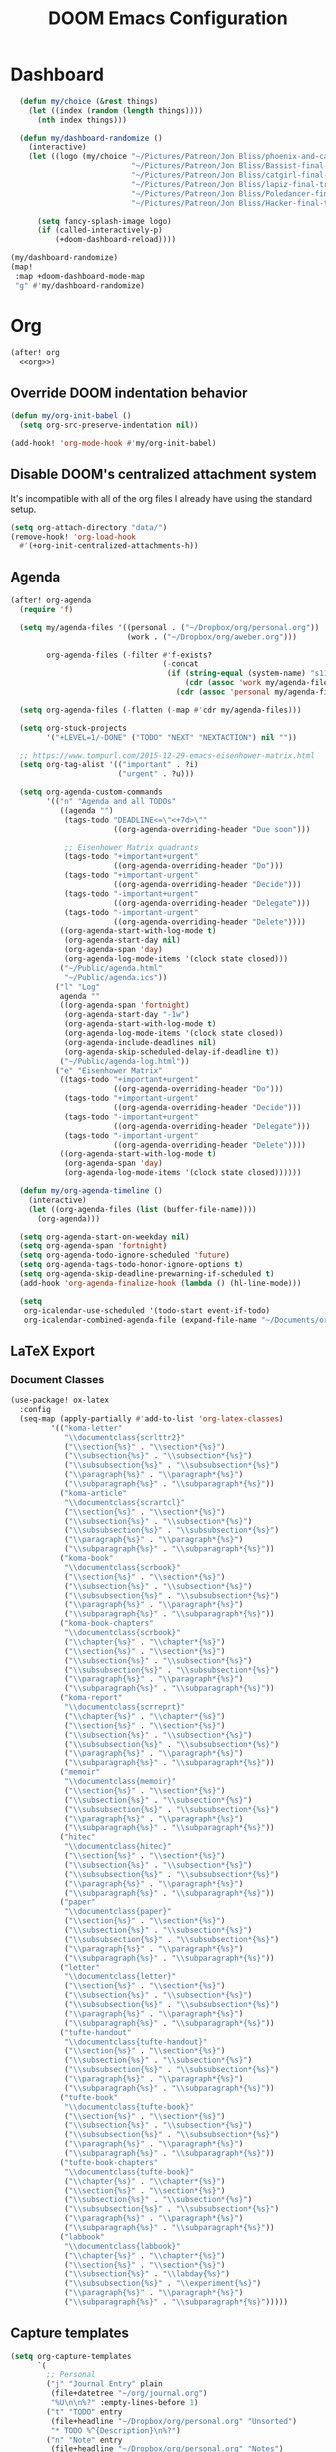 #+TITLE: DOOM Emacs Configuration
#+STARTUP: indent
#+PROPERTY: header-args :tangle yes

* Dashboard
#+begin_src emacs-lisp
    (defun my/choice (&rest things)
      (let ((index (random (length things))))
        (nth index things)))

    (defun my/dashboard-randomize ()
      (interactive)
      (let ((logo (my/choice "~/Pictures/Patreon/Jon Bliss/phoenix-and-catgirl-500.png"
                             "~/Pictures/Patreon/Jon Bliss/Bassist-final-transparent-500.png"
                             "~/Pictures/Patreon/Jon Bliss/catgirl-final-transparent-500.png"
                             "~/Pictures/Patreon/Jon Bliss/lapiz-final-transparent-500.png"
                             "~/Pictures/Patreon/Jon Bliss/Poledancer-final-transparent-500.png"
                             "~/Pictures/Patreon/Jon Bliss/Hacker-final-transparent-500.png")))

        (setq fancy-splash-image logo)
        (if (called-interactively-p)
            (+doom-dashboard-reload))))

  (my/dashboard-randomize)
  (map!
   :map +doom-dashboard-mode-map
   "g" #'my/dashboard-randomize)
#+end_src
* Org
:PROPERTIES:
:header-args: :tangle no :noweb-ref org
:END:

#+begin_src emacs-lisp :noweb yes :tangle yes :noweb-ref org-all
  (after! org
    <<org>>)
#+end_src

** Override DOOM indentation behavior
#+begin_src emacs-lisp
  (defun my/org-init-babel ()
    (setq org-src-preserve-indentation nil))

  (add-hook! 'org-mode-hook #'my/org-init-babel)
#+end_src
** Disable DOOM's centralized attachment system
It's incompatible with all of the org files I already have using the standard
setup.
#+begin_src emacs-lisp
  (setq org-attach-directory "data/")
  (remove-hook! 'org-load-hook
    #'(+org-init-centralized-attachments-h))
#+end_src
** Agenda
#+begin_src emacs-lisp
  (after! org-agenda
    (require 'f)

    (setq my/agenda-files '((personal . ("~/Dropbox/org/personal.org"))
                            (work . ("~/Dropbox/org/aweber.org")))

          org-agenda-files (-filter #'f-exists?
                                    (-concat
                                     (if (string-equal (system-name) "s1118ofclair.local")
                                         (cdr (assoc 'work my/agenda-files))
                                       (cdr (assoc 'personal my/agenda-files))))))

    (setq org-agenda-files (-flatten (-map #'cdr my/agenda-files)))

    (setq org-stuck-projects
          '("+LEVEL=1/-DONE" ("TODO" "NEXT" "NEXTACTION") nil ""))

    ;; https://www.tompurl.com/2015-12-29-emacs-eisenhower-matrix.html
    (setq org-tag-alist '(("important" . ?i)
                          ("urgent" . ?u)))

    (setq org-agenda-custom-commands
          '(("n" "Agenda and all TODOs"
             ((agenda "")
              (tags-todo "DEADLINE<=\"<+7d>\""
                         ((org-agenda-overriding-header "Due soon")))

              ;; Eisenhower Matrix quadrants
              (tags-todo "+important+urgent"
                         ((org-agenda-overriding-header "Do")))
              (tags-todo "+important-urgent"
                         ((org-agenda-overriding-header "Decide")))
              (tags-todo "-important+urgent"
                         ((org-agenda-overriding-header "Delegate")))
              (tags-todo "-important-urgent"
                         ((org-agenda-overriding-header "Delete"))))
             ((org-agenda-start-with-log-mode t)
              (org-agenda-start-day nil)
              (org-agenda-span 'day)
              (org-agenda-log-mode-items '(clock state closed)))
             ("~/Public/agenda.html"
              "~/Public/agenda.ics"))
            ("l" "Log"
             agenda ""
             ((org-agenda-span 'fortnight)
              (org-agenda-start-day "-1w")
              (org-agenda-start-with-log-mode t)
              (org-agenda-log-mode-items '(clock state closed))
              (org-agenda-include-deadlines nil)
              (org-agenda-skip-scheduled-delay-if-deadline t))
             ("~/Public/agenda-log.html"))
            ("e" "Eisenhower Matrix"
             ((tags-todo "+important+urgent"
                         ((org-agenda-overriding-header "Do")))
              (tags-todo "+important-urgent"
                         ((org-agenda-overriding-header "Decide")))
              (tags-todo "-important+urgent"
                         ((org-agenda-overriding-header "Delegate")))
              (tags-todo "-important-urgent"
                         ((org-agenda-overriding-header "Delete"))))
             ((org-agenda-start-with-log-mode t)
              (org-agenda-span 'day)
              (org-agenda-log-mode-items '(clock state closed))))))

    (defun my/org-agenda-timeline ()
      (interactive)
      (let ((org-agenda-files (list (buffer-file-name))))
        (org-agenda)))

    (setq org-agenda-start-on-weekday nil)
    (setq org-agenda-span 'fortnight)
    (setq org-agenda-todo-ignore-scheduled 'future)
    (setq org-agenda-tags-todo-honor-ignore-options t)
    (setq org-agenda-skip-deadline-prewarning-if-scheduled t)
    (add-hook 'org-agenda-finalize-hook (lambda () (hl-line-mode)))

    (setq
     org-icalendar-use-scheduled '(todo-start event-if-todo)
     org-icalendar-combined-agenda-file (expand-file-name "~/Documents/org.ics")))
#+end_src
** LaTeX Export
*** Document Classes
#+BEGIN_SRC emacs-lisp
  (use-package! ox-latex
    :config
    (seq-map (apply-partially #'add-to-list 'org-latex-classes)
           '(("koma-letter"
              "\\documentclass{scrlttr2}"
              ("\\section{%s}" . "\\section*{%s}")
              ("\\subsection{%s}" . "\\subsection*{%s}")
              ("\\subsubsection{%s}" . "\\subsubsection*{%s}")
              ("\\paragraph{%s}" . "\\paragraph*{%s}")
              ("\\subparagraph{%s}" . "\\subparagraph*{%s}"))
             ("koma-article"
              "\\documentclass{scrartcl}"
              ("\\section{%s}" . "\\section*{%s}")
              ("\\subsection{%s}" . "\\subsection*{%s}")
              ("\\subsubsection{%s}" . "\\subsubsection*{%s}")
              ("\\paragraph{%s}" . "\\paragraph*{%s}")
              ("\\subparagraph{%s}" . "\\subparagraph*{%s}"))
             ("koma-book"
              "\\documentclass{scrbook}"
              ("\\section{%s}" . "\\section*{%s}")
              ("\\subsection{%s}" . "\\subsection*{%s}")
              ("\\subsubsection{%s}" . "\\subsubsection*{%s}")
              ("\\paragraph{%s}" . "\\paragraph*{%s}")
              ("\\subparagraph{%s}" . "\\subparagraph*{%s}"))
             ("koma-book-chapters"
              "\\documentclass{scrbook}"
              ("\\chapter{%s}" . "\\chapter*{%s}")
              ("\\section{%s}" . "\\section*{%s}")
              ("\\subsection{%s}" . "\\subsection*{%s}")
              ("\\subsubsection{%s}" . "\\subsubsection*{%s}")
              ("\\paragraph{%s}" . "\\paragraph*{%s}")
              ("\\subparagraph{%s}" . "\\subparagraph*{%s}"))
             ("koma-report"
              "\\documentclass{scrreprt}"
              ("\\chapter{%s}" . "\\chapter*{%s}")
              ("\\section{%s}" . "\\section*{%s}")
              ("\\subsection{%s}" . "\\subsection*{%s}")
              ("\\subsubsection{%s}" . "\\subsubsection*{%s}")
              ("\\paragraph{%s}" . "\\paragraph*{%s}")
              ("\\subparagraph{%s}" . "\\subparagraph*{%s}"))
             ("memoir"
              "\\documentclass{memoir}"
              ("\\section{%s}" . "\\section*{%s}")
              ("\\subsection{%s}" . "\\subsection*{%s}")
              ("\\subsubsection{%s}" . "\\subsubsection*{%s}")
              ("\\paragraph{%s}" . "\\paragraph*{%s}")
              ("\\subparagraph{%s}" . "\\subparagraph*{%s}"))
             ("hitec"
              "\\documentclass{hitec}"
              ("\\section{%s}" . "\\section*{%s}")
              ("\\subsection{%s}" . "\\subsection*{%s}")
              ("\\subsubsection{%s}" . "\\subsubsection*{%s}")
              ("\\paragraph{%s}" . "\\paragraph*{%s}")
              ("\\subparagraph{%s}" . "\\subparagraph*{%s}"))
             ("paper"
              "\\documentclass{paper}"
              ("\\section{%s}" . "\\section*{%s}")
              ("\\subsection{%s}" . "\\subsection*{%s}")
              ("\\subsubsection{%s}" . "\\subsubsection*{%s}")
              ("\\paragraph{%s}" . "\\paragraph*{%s}")
              ("\\subparagraph{%s}" . "\\subparagraph*{%s}"))
             ("letter"
              "\\documentclass{letter}"
              ("\\section{%s}" . "\\section*{%s}")
              ("\\subsection{%s}" . "\\subsection*{%s}")
              ("\\subsubsection{%s}" . "\\subsubsection*{%s}")
              ("\\paragraph{%s}" . "\\paragraph*{%s}")
              ("\\subparagraph{%s}" . "\\subparagraph*{%s}"))
             ("tufte-handout"
              "\\documentclass{tufte-handout}"
              ("\\section{%s}" . "\\section*{%s}")
              ("\\subsection{%s}" . "\\subsection*{%s}")
              ("\\subsubsection{%s}" . "\\subsubsection*{%s}")
              ("\\paragraph{%s}" . "\\paragraph*{%s}")
              ("\\subparagraph{%s}" . "\\subparagraph*{%s}"))
             ("tufte-book"
              "\\documentclass{tufte-book}"
              ("\\section{%s}" . "\\section*{%s}")
              ("\\subsection{%s}" . "\\subsection*{%s}")
              ("\\subsubsection{%s}" . "\\subsubsection*{%s}")
              ("\\paragraph{%s}" . "\\paragraph*{%s}")
              ("\\subparagraph{%s}" . "\\subparagraph*{%s}"))
             ("tufte-book-chapters"
              "\\documentclass{tufte-book}"
              ("\\chapter{%s}" . "\\chapter*{%s}")
              ("\\section{%s}" . "\\section*{%s}")
              ("\\subsection{%s}" . "\\subsection*{%s}")
              ("\\subsubsection{%s}" . "\\subsubsection*{%s}")
              ("\\paragraph{%s}" . "\\paragraph*{%s}")
              ("\\subparagraph{%s}" . "\\subparagraph*{%s}"))
             ("labbook"
              "\\documentclass{labbook}"
              ("\\chapter{%s}" . "\\chapter*{%s}")
              ("\\section{%s}" . "\\section*{%s}")
              ("\\subsection{%s}" . "\\labday{%s}")
              ("\\subsubsection{%s}" . "\\experiment{%s}")
              ("\\paragraph{%s}" . "\\paragraph*{%s}")
              ("\\subparagraph{%s}" . "\\subparagraph*{%s}")))))
#+END_SRC
** Capture templates
#+begin_src emacs-lisp
  (setq org-capture-templates
        `(
          ;; Personal
          ("j" "Journal Entry" plain
           (file+datetree "~/org/journal.org")
           "%U\n\n%?" :empty-lines-before 1)
          ("t" "TODO" entry
           (file+headline "~/Dropbox/org/personal.org" "Unsorted")
           "* TODO %^{Description}\n%?")
          ("n" "Note" entry
           (file+headline "~/Dropbox/org/personal.org" "Notes")
           "* %^{Description}\n%U\n\n%?")
          ;; Org-Protocol
          ("b" "Bookmark" entry
           (file+headline "~/org/bookmarks.org" "Unsorted")
           "* %^{Title}\n\n Source: %u, %c\n\n %i")
          ("p" "Webpage" entry
           (file "~/org/articles.org")
           "* %a\n\n%U %?\n\n%:initial")

          ;; Email
          ;; https://martinralbrecht.wordpress.com/2016/05/30/handling-email-with-emacs/
          ("r" "respond to email (mu4e)"
           entry (file+headline "~/org/todo.org" "Email")
           "* REPLY to [[mailto:%:fromaddress][%:fromname]] on %a\nDEADLINE: %(org-insert-time-stamp (org-read-date nil t \"+1d\"))\n%U\n\n"
           :immediate-finish t
           :prepend t)

          ;; Work
          ("w" "Work")
          ("wt" "Work TODO" entry
           (file+headline "~/Dropbox/org/aweber.org" "Unsorted")
           "* TODO %^{Description}\n%?")
          ("wl" "Log Work Task" entry
           (file+datetree "~/org-aweber/worklog.org")
           "* %^{Description}  %^g\nAdded: %U\n\n%?"
           :clock-in t
           :clock-keep t)
          ("wL" "Log Work Task (no clock)" entry
           (file+datetree "~/org-aweber/worklog.org")
           "* %^{Description}  %^g\nAdded: %U\n\n%?")
          ("wj" "Log work on JIRA issue" entry
           (file+datetree "~/org-aweber/worklog.org")
           ,(concat
             "* %?\n"
             ":PROPERTIES:\n"
             ":JIRA_ID: %^{JIRA_ID}\n"
             ":END:\n"
             "Added: %U\n\n"
             "[[jira:%\\1][%\\1]]")
           :clock-in t
           :clock-keep t)
          ("wr" "respond to email (mu4e)"
           entry (file+headline "~/Dropbox/org/aweber.org" "Unsorted")
           "* REPLY to [[mailto:%:fromaddress][%:fromname]] on %a\nDEADLINE: %(org-insert-time-stamp (org-read-date nil t \"+1d\"))\n%U\n\n"
           :immediate-finish t
           :prepend t)))
#+end_src
** Custom ID generation
Because I'm all kinds of crazy, I like the custom IDs of my work log entries to
be based on their headings.

#+begin_src emacs-lisp
  (use-package! org-id
    :after org
    :config

    ;; https://writequit.org/articles/emacs-org-mode-generate-ids.html#automating-id-creation
    (defun eos/org-custom-id-get (&optional pom create prefix)
      "Get the CUSTOM_ID property of the entry at point-or-marker POM.
     If POM is nil, refer to the entry at point. If the entry does
     not have an CUSTOM_ID, the function returns nil. However, when
     CREATE is non nil, create a CUSTOM_ID if none is present
     already. PREFIX will be passed through to `org-id-new'. In any
     case, the CUSTOM_ID of the entry is returned."
      (interactive)
      (org-with-point-at pom
        (let ((id (org-entry-get nil "CUSTOM_ID")))
          (cond
           ((and id (stringp id) (string-match "\\S-" id))
            id)
           (create
            (setq id (org-id-new (concat prefix "h")))
            (org-entry-put pom "CUSTOM_ID" id)
            (org-id-add-location id (buffer-file-name (buffer-base-buffer)))
            id)))))

    (defun eos/org-add-ids-to-headlines-in-file ()
      "Add CUSTOM_ID properties to all headlines in the current
     file which do not already have one. Only adds ids if the
     `auto-id' option is set to `t' in the file somewhere. ie,
     ,#+OPTIONS: auto-id:t"
      (interactive)
      (save-excursion
        (widen)
        (goto-char (point-min))
        (when (re-search-forward "^#\\+OPTIONS:.*auto-id:t" (point-max) t)
          (org-map-entries (lambda () (eos/org-id-get (point) 'create)))))
      (save-excursion
        (widen)
        (goto-char (point-min))
        (when (re-search-forward "^#\\+OPTIONS:.*auto-id:worklog" (point-max) t)
          (let ((my/org-worklog-id-depth 2))
            (org-map-entries (lambda () (my/org-worklog-id-get (point) 'create))))))
      (save-excursion
        (widen)
        (goto-char (point-min))
        (when (re-search-forward "^#\\+OPTIONS:.*auto-id:readable" (point-max) t)
          (let ((my/org-worklog-id-depth 0))
            (org-map-entries (lambda () (my/org-worklog-id-get (point) 'create)))))))

    ;; automatically add ids to saved org-mode headlines
    (add-hook 'org-mode-hook
              (lambda ()
                (add-hook 'before-save-hook
                          (lambda ()
                            (when (and (eq major-mode 'org-mode)
                                       (eq buffer-read-only nil))
                              (eos/org-add-ids-to-headlines-in-file))))))

    (defun my/org-remove-all-ids ()
      (interactive)
      (save-excursion
        (widen)
        (goto-char (point-min))
        (org-map-entries (lambda () (org-entry-delete (point) "CUSTOM_ID")))))

    (defvar my/org-worklog-id-depth 2)
    (defun my/org-worklog-id-new (&optional prefix)
      (let ((path (or (-drop my/org-worklog-id-depth (org-get-outline-path t))
                      (last (org-get-outline-path t)))))
        (mapconcat
         (lambda (s)
           (->> s
                (s-downcase)
                (s-replace-regexp "[^[:alnum:]]+" "-")))
         path
         "-")))

    (defun my/org-worklog-id-get (&optional pom create prefix)
      (interactive)
      (org-with-point-at pom
        (let ((id (org-entry-get nil "CUSTOM_ID")))
          (cond
           ((and id (stringp id) (string-match "\\S-" id))
            id)
           (create
            (setq id (my/org-worklog-id-new prefix))
            (org-entry-put pom "CUSTOM_ID" id)
            id))))))

#+end_src
** Publish projects
#+begin_src emacs-lisp
  (setq org-html-mathjax-options
        '((path "https://cdnjs.cloudflare.com/ajax/libs/mathjax/2.7.2/MathJax.js?config=TeX-AMS-MML_HTMLorMML")))

  (setq org-reveal-root "https://cdn.jsdelivr.net/reveal.js/3.0.0/")

  (defun my/org-work-publish-to-html (plist filename pub-dir)
    (message "Publishing %s" filename)
    (cond ((string-match-p "slides.org$" filename)
           (org-reveal-publish-to-reveal plist filename pub-dir))
          (t (let ((org-html-head
                    (concat
                        ;; Tufte
                        ;; "<link rel=\"stylesheet\" href=\"" my/org-base-url "styles/tufte-css/tufte.css\"/>"
                        ;; "<link rel=\"stylesheet\" href=\"" my/org-base-url "styles/tufte-css/latex.css\"/>"

                        ;; Org-Spec
                        ;; "<link href=\"https://fonts.googleapis.com/css?family=Roboto+Slab:400,700|Inconsolata:400,700\" rel=\"stylesheet\" type=\"text/css\" />"
                        ;; "<link rel=\"stylesheet\" href=\"" my/org-base-url "styles/org-spec/style.css\"/>"

                        ;; "<link rel=\"stylesheet\" type=\"text/css\" href=\"" my/org-base-url "css/info.css\" />"

                        ;; ReadTheOrg
                        "<link rel=\"stylesheet\" type=\"text/css\" href=\"" my/org-base-url "styles/readtheorg/css/htmlize.css\"/>"
                        "<link rel=\"stylesheet\" type=\"text/css\" href=\"" my/org-base-url "styles/readtheorg/css/readtheorg.css\"/>"
                        "<link rel=\"stylesheet\" type=\"text/css\" href=\"" my/org-base-url "css/info.css\" />"
                        "<script src=\"https://ajax.googleapis.com/ajax/libs/jquery/2.1.3/jquery.min.js\"></script>"
                        "<script src=\"https://maxcdn.bootstrapcdn.com/bootstrap/3.3.4/js/bootstrap.min.js\"></script>"
                        "<script type=\"text/javascript\" src=\"" my/org-base-url "styles/lib/js/jquery.stickytableheaders.min.js\"></script>"
                        "<script type=\"text/javascript\" src=\"" my/org-base-url "styles/readtheorg/js/readtheorg.js\"></script>"

                        ;; Bigblow
                        ;; "<link rel=\"stylesheet\" type=\"text/css\" href=\"" my/org-base-url "styles/bigblow/css/htmlize.css\"/>"
                        ;; "<link rel=\"stylesheet\" type=\"text/css\" href=\"" my/org-base-url "styles/bigblow/css/bigblow.css\"/>"
                        ;; "<link rel=\"stylesheet\" type=\"text/css\" href=\"" my/org-base-url "styles/bigblow/css/hideshow.css\"/>"
                        ;; "<script type=\"text/javascript\" src=\"" my/org-base-url "styles/bigblow/js/jquery-1.11.0.min.js\"></script>"
                        ;; "<script type=\"text/javascript\" src=\"" my/org-base-url "styles/bigblow/js/jquery-ui-1.10.2.min.js\"></script>"
                        ;; "<script type=\"text/javascript\" src=\"" my/org-base-url "styles/bigblow/js/jquery.localscroll-min.js\"></script>"
                        ;; "<script type=\"text/javascript\" src=\"" my/org-base-url "styles/bigblow/js/jquery.scrollTo-1.4.3.1-min.js\"></script>"
                        ;; "<script type=\"text/javascript\" src=\"" my/org-base-url "styles/bigblow/js/jquery.zclip.min.js\"></script>"
                        ;; "<script type=\"text/javascript\" src=\"" my/org-base-url "styles/bigblow/js/bigblow.js\"></script>"
                        ;; "<script type=\"text/javascript\" src=\"" my/org-base-url "styles/bigblow/js/hideshow.js\"></script>"
                        ;; "<script type=\"text/javascript\" src=\"" my/org-base-url "styles/lib/js/jquery.stickytableheaders.min.js\"></script>"
                        )))
               (save-excursion
                 (save-restriction
                   (org-html-publish-to-html plist filename pub-dir)))))))

  ;; (setq my/org-base-url (concat "/~" (getenv "USER") "/org/"))
  (setq my/org-base-url "/")
  (setq my/org-base-url "https://github.aweber.io/pages/correlr/org/")

  (setq org-publish-project-alist
        `(
          ;; ("work-common"
          ;;  :base-directory "~/org/common"
          ;;  :publishing-directory "~/Public/org"
          ;;  :base-extension "css\\|gif\\|jpe?g\\|png\\|svg"
          ;;  :recursive t
          ;;  :publishing-function org-publish-attachment)
          ("work-themes"
           :base-directory "~/.emacs.local.d/org-html-themes/styles"
           :publishing-directory "~/Public/org/styles"
           :base-extension "js\\|css\\|gif\\|jpe?g\\|png\\|svg\\|ogv"
           :recursive t
           :publishing-function org-publish-attachment)
          ("work-html"
           :base-directory "~/org-aweber"
           :base-extension "org"
           ;; :exclude "\\(^knowledge-transfer.org$\\|-archive.org$\\)"
           :exclude "\\(^README.org$\\)"
           :publishing-directory "~/Public/org"
           :publishing-function (my/org-work-publish-to-html
                                 org-org-publish-to-org
                                 org-babel-tangle-publish
                                 )
           :htmlized-source t
           ;; :html-head "<link rel=\"stylesheet\" type=\"text/css\" href=\"http://thomasf.github.io/solarized-css/solarized-dark.min.css\" />"
           ;; :html-head-extra "<link rel=\"stylesheet\" type=\"text/css\" href=\"/~croush/org/css/org.css\" />"
           ;; :setup-file "~/.emacs.local.d/org-html-themes/setup/theme-readtheorg-local.setup"
           :html-link-home ,my/org-base-url
           :html-doctype "html5"
           :html-html5-fancy t
           :with-sub-superscript nil
           ;; :infojs-opt "path:http://thomasf.github.io/solarized-css/org-info.min.js view:showall"
           :auto-sitemap t
           :sitemap-filename "index.org"
           :sitemap-title "Correl Roush's Org Documents"
           :sitemap-sort-folders last
           :recursive t)
          ("work-assets"
           :base-directory "~/org-aweber"
           :base-extension "css\\|gif\\|jpe?g\\|png\\|svg\\|pdf\\|ogv\\|py\\|html\\|ya?ml"
           :include (".gitlab-ci.yml")
           :publishing-directory "~/Public/org"
           :publishing-function org-publish-attachment
           :recursive t)
          ("work" :components ("work-html" "work-assets" "work-themes"))

          ("dotfiles-common"
           :base-directory "~/dotfiles"
           :publishing-directory "~/Public/dotfiles"
           :base-extension "css\\|gif\\|jpe?g\\|png\\|svg"
           :recursive t
           :publishing-function org-publish-attachment)
          ("dotfiles-html"
           :base-directory "~/dotfiles"
           :base-extension "org"
           :publishing-directory "~/Public/dotfiles"
           :publishing-function (org-html-publish-to-html
                                 org-babel-tangle-publish)
           :htmlized-source t
           :html-head "<link rel=\"stylesheet\" type=\"text/css\" href=\"http://thomasf.github.io/solarized-css/solarized-dark.min.css\" />"
           :html-head-extra "<link rel=\"stylesheet\" type=\"text/css\" href=\"/~croush/org/css/org.css\" />"
           :html-link-home "/~croush/dotfiles/"
           :html-doctype "html5"
           :html-html5-fancy t
           :with-sub-superscript nil
           :infojs-opt "path:http://thomasf.github.io/solarized-css/org-info.min.js view:showall"
           :auto-sitemap t
           :sitemap-filename "index.org"
           :sitemap-title "Correl Roush's Dotfiles"
           :sitemap-sort-folders last
           :recursive t)
          ("dotfiles-assets"
           :base-directory "~/dotfiles"
           :base-extension "css\\|gif\\|jpe?g\\|png\\|svg"
           :publishing-directory "~/Public/dotfiles"
           :publishing-function org-publish-attachment
           :recursive t)
          ("dotfiles" :components ("dotfiles-common" "dotfiles-html" "dotfiles-assets"))

          ("personal-themes"
           :base-directory "~/.emacs.local.d/org-html-themes/styles"
           :publishing-directory "~/Public/personal/styles"
           :base-extension "js\\|css\\|gif\\|jpe?g\\|png\\|svg"
           :recursive t
           :publishing-function org-publish-attachment)
          ("personal-html"
           :base-directory "~/org"
           :base-extension "org"
           :publishing-directory "~/Public/personal"
           :recursive t
           :with-toc t
           :auto-sitemap t
           :sitemap-title "Correl Roush's Org Files"
           :sitemap-filename "index.org"
           :publishing-function org-html-publish-to-tufte-html
           :html-head ,(concat
                        ;; Tufte
                        "<link rel=\"stylesheet\" href=\"" my/org-base-url "styles/tufte-css/tufte.css\"/>"
                        "<link rel=\"stylesheet\" href=\"" my/org-base-url "styles/tufte-css/latex.css\"/>"
                        ;; Org-Spec
                        ;; "<link href=\"http://fonts.googleapis.com/css?family=Roboto+Slab:400,700|Inconsolata:400,700\" rel=\"stylesheet\" type=\"text/css\" />"
                        ;; "<link href=\"http://demo.thi.ng/org-spec/css/style.css\" rel=\"stylesheet\" type=\"text/css\" />"
                        ))
          ("personal-files"
           :base-directory "~/org"
           :base-extension "css\\|gif\\|jpe?g\\|png\\|svg"
           :publishing-directory "~/Public/personal"
           :recursive t
           :publishing-function org-publish-attachment)
          ("personal-assets"
           :base-directory "~/org"
           :base-extension "css\\|gif\\|jpe?g\\|png\\|svg\\|pdf"
           :publishing-directory "~/Public/personal"
           :publishing-function org-publish-attachment
           :recursive t)
          ("personal" :components ("personal-themes" "personal-html" "personal-files" "personal-assets"))

          ("journal"
           :base-directory "~/org"
           :exclude ".*"
           :include ("journal.org")
           :publishing-directory "~/journal"
           :publishing-function (org-html-publish-to-html
                                 org-latex-export-to-pdf))

          ("sicp-html"
           :base-directory "~/code/sicp"
           :base-extension "org"
           :publishing-directory "~/Public/sicp"
           :publishing-function (org-html-publish-to-html
                                 org-org-publish-to-org
                                 org-babel-tangle-publish)
           :htmlized-source t
           :html-head "<link rel=\"stylesheet\" type=\"text/css\" href=\"http://thomasf.github.io/solarized-css/solarized-light.min.css\" />"
           :html-link-home "/"
           :html-doctype "html5"
           :html-html5-fancy t
           :with-sub-superscript nil
           :auto-sitemap t
           :sitemap-filename "index.org"
           :sitemap-title "SICP Exercises and Notes"
           :sitemap-sort-folders last
           :recursive t)
          ("sicp-assets"
           :base-directory "~/code/sicp"
           :base-extension "css\\|gif\\|jpe?g\\|png\\|svg\\|scheme\\|pl"
           :publishing-directory "~/Public/sicp"
           :publishing-function org-publish-attachment
           :recursive t)
          ("sicp" :components ("sicp-html" "sicp-assets"))

          ))

  ;; Don't prompt for babel evaluation, ever.
  (setq org-confirm-babel-evaluate nil)

  (require 'ox-confluence)(defun my/org-publish ()
    (interactive)
    (org-publish "work")
    (shell-command "org-publish"))

  (bind-key "C-c o p" #'my/org-publish)
#+end_src
** Enhanced Confluence export
#+begin_src emacs-lisp
  (use-package! ox-confluence-en
    :after ox
    :commands ox-confluence-en-export-as-confluence)
#+end_src
* MU4E
#+begin_src emacs-lisp
  (use-package! mu4e
    :bind (("<f9>" . mu4e))
    :config

    (require 'f)

    (setq mu4e-maildir "~/Mail")

    (setq user-full-name "Correl Roush")
    (setq mu4e-contexts
          (list (make-mu4e-context
                 :name "work"
                 :vars `((user-mail-address . "correlr@aweber.com")
                         (mu4e-drafts-folder . "/Work/[Gmail].Drafts")
                         (mu4e-sent-folder . "/Work/[Gmail].Sent Mail")
                         (mu4e-trash-folder . "/Work/[Gmail].Trash")
                         (mu4e-maildir-shortcuts . (("/Work/INBOX" . ?i)
                                                    ("/Work/[Gmail].All Mail" . ?a)
                                                    ("/Work/[Gmail].Starred" . ?S)
                                                    ("/Work/[Gmail].Sent Mail" . ?s)
                                                    ("/Work/[Gmail].Trash" . ?t)))
                         (mu4e-compose-signature . ,(with-temp-buffer
                                                      (insert-file-contents "~/.signature-aweber")
                                                      (buffer-string)))))))
    (when (f-exists?
           (f-join mu4e-maildir "Personal"))
      (add-to-list
       'mu4e-contexts
       (make-mu4e-context
        :name "personal"
        :vars `((user-mail-address . "correl@gmail.com")
                (mu4e-drafts-folder . "/Personal/[Gmail].Drafts")
                (mu4e-sent-folder . "/Personal/[Gmail].Sent Mail")
                (mu4e-trash-folder . "/Personal/[Gmail].Trash")
                (mu4e-maildir-shortcuts . (("/Personal/INBOX" . ?i)
                                           ("/Personal/[Gmail].All Mail" . ?a)
                                           ("/Personal/[Gmail].Starred" . ?S)
                                           ("/Personal/[Gmail].Sent Mail" . ?s)
                                           ("/Personal/[Gmail].Trash" . ?t)))
                (mu4e-compose-signature . ,(with-temp-buffer
                                             (insert-file-contents "~/.signature")
                                             (buffer-string)))))))
    (setq mu4e-context-policy 'pick-first)
    (setq mu4e-compose-dont-reply-to-self t)
    (setq mu4e-user-mail-address-list '("correlr@aweber.com"
                                        "correl@gmail.com")))
#+end_src
* Prodigy
Manage background services
#+begin_src emacs-lisp
  (use-package! prodigy
    :defer 2
    :config

    (global-set-key (kbd "<f7>") 'prodigy)

    (prodigy-define-tag
     :name 'work)
    (prodigy-define-tag
     :name 'personal)

    ;; https://martinralbrecht.wordpress.com/2016/05/30/handling-email-with-emacs/
    (when (executable-find "imapnotify")
      (prodigy-define-tag
        :name 'email
        :ready-message "Checking Email using IMAP IDLE. Ctrl-C to shutdown.")
      (prodigy-define-service
        :name "imapnotify-work"
        :command "imapnotify"
        :args (list "-c" (expand-file-name "~/.config/imap_inotify/work.js"))
        :tags '(email work autostart)
        :kill-signal 'sigkill)
      (unless (string-equal "croush" (user-login-name))
        (prodigy-define-service
          :name "imapnotify-personal"
          :command "imapnotify"
          :args (list "-c" (expand-file-name "~/.config/imap_inotify/personal.js"))
          :tags '(email personal autostart)
          :kill-signal 'sigkill)))
    (when (f-exists? (expand-file-name "~/code/elm-dashboard"))
      (prodigy-define-service
        :name "elm-dashboard"
        :command "python"
        :args '("-m" "SimpleHTTPServer" "3000")
        :cwd (expand-file-name "~/code/elm-dashboard")
        :tags '(personal elm)
        :stop-signal 'sigkill
        :kill-process-buffer-on-stop t))
    (when (f-exists? (expand-file-name "~/git/www"))
      (prodigy-define-service
        :name "AWeber WWW"
        :command "npm"
        :args '("start")
        :cwd (expand-file-name "~/git/www")
        :tags '(work)))
    (when (f-exists? (expand-file-name "~/Public/org"))
      (prodigy-define-service
        :name "Org Documents"
        :command "python"
        :args '("-m" "http.server" "3001")
        :cwd (expand-file-name "~/Public/org")
        :tags '(work autostart)
        :kill-signal 'sigkill))
    (mapcar
     #'prodigy-start-service
     (-concat (prodigy-services-tagged-with 'autostart))))
#+end_src
* Projectile
#+begin_src emacs-lisp
  (after! projectile
    (require 'dash)
    (require 'f)

    (setq projectile-switch-project-action #'magit-status)
    (let ((project-directories (-filter #'f-directory?
                                        '("~/code"
                                          "~/git"))))
      (-map
       (lambda (directory)
         (-map (lambda (project)
                 (-> (concat  project "/") ;; Projectile likes trailing slashes
                     (projectile-add-known-project)))
               (-filter (lambda (f) (and (not (s-ends-with? "." f))
                                         (f-directory? f)))
                        (-map (lambda (f) (concat directory "/" f))
                              (directory-files directory)))))
       project-directories))

    (projectile-cleanup-known-projects))
#+end_src
* Elfeed
#+begin_src emacs-lisp
  (use-package! elfeed
    :commands (elfeed my/elfeed my/elfeed-emacs my/elfeed-blogs)
    :bind
    (("<f2>" . elfeed)
     ("C-c n n" . my/elfeed)
     ("C-c n a" . my/elfeed-all)
     ("C-c n e" . my/elfeed-emacs)
     ("C-c n b" . my/elfeed-blogs))
    :init
    (global-set-key [f2] 'elfeed)

    :config
    (use-package! elfeed-org
      :config (progn (elfeed-org)
                     (setq rmh-elfeed-org-files '("~/org/elfeed.org"))))

    (defun my/elfeed-with-filters (filters)
      (elfeed)
      (setq elfeed-search-filter
            (if (listp filters) (mapconcat #'identity filters " ")
              filters))
      (elfeed-search-update :force))

    (defun my/elfeed ()
      (interactive)
      (my/elfeed-with-filters "@6-months-ago +unread"))

    (defun my/elfeed-all ()
      (interactive)
      (my/elfeed-with-filters "@6-months-ago"))

    (defun my/elfeed-emacs ()
      (interactive)
      (my/elfeed-with-filters  "@6-months-ago +emacs +unread"))

    (defun my/elfeed-blogs ()
      (interactive)
      (my/elfeed-with-filters  "@6-months-ago +unread +blog")))
#+end_src
* Paredit
#+begin_src emacs-lisp
  (use-package! paredit
    :hook ((emacs-lisp-mode . enable-paredit-mode)))
#+end_src
* UUID Generation
#+begin_src emacs-lisp
  (use-package! uuidgen
    :commands (uuidgen))
#+end_src
* Eval and Replace
Taken from [[http://emacsredux.com/blog/2013/06/21/eval-and-replace/][Emacs Redux]]

#+begin_src emacs-lisp
  (defun eval-and-replace ()
    "Replace the preceding sexp with its value."
    (interactive)
    (backward-kill-sexp)
    (condition-case nil
        (prin1 (eval (read (current-kill 0)))
               (current-buffer))
      (error (message "Invalid expression")
             (insert (current-kill 0)))))

  (global-set-key (kbd "C-)") 'eval-and-replace)
#+end_src
* Unfill
#+begin_src emacs-lisp
  (use-package! unfill
    :commands (unfill-paragraph
               unfill-region)
    :bind ("M-Q" . unfill-paragraph))
#+end_src
